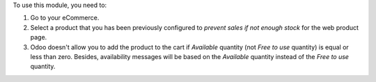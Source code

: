 To use this module, you need to:

#. Go to your eCommerce.
#. Select a product that you has been previously configured to *prevent sales
   if not enough stock* for the web product page.
#. Odoo doesn't allow you to add the product to the cart if *Available*
   quantity (not *Free to use* quantity) is equal or less than zero.
   Besides, availability messages will be based on the *Available*
   quantity instead of the *Free to use* quantity.

.. image:: ../static/description/availability_message.png
    :width: 600 px
    :alt: Availability message
